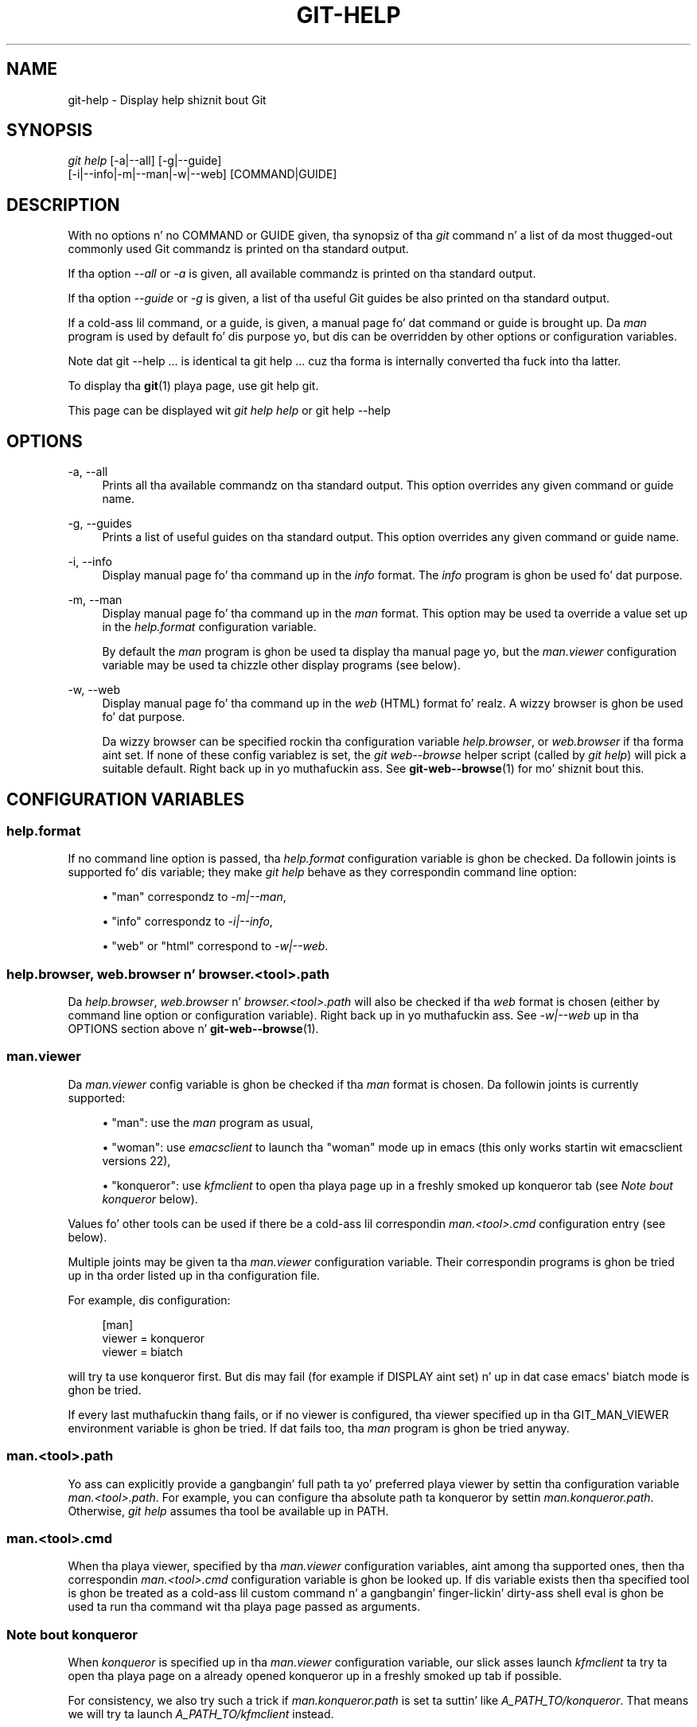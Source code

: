 '\" t
.\"     Title: git-help
.\"    Author: [FIXME: author] [see http://docbook.sf.net/el/author]
.\" Generator: DocBook XSL Stylesheets v1.78.1 <http://docbook.sf.net/>
.\"      Date: 10/25/2014
.\"    Manual: Git Manual
.\"    Source: Git 1.9.3
.\"  Language: Gangsta
.\"
.TH "GIT\-HELP" "1" "10/25/2014" "Git 1\&.9\&.3" "Git Manual"
.\" -----------------------------------------------------------------
.\" * Define some portabilitizzle stuff
.\" -----------------------------------------------------------------
.\" ~~~~~~~~~~~~~~~~~~~~~~~~~~~~~~~~~~~~~~~~~~~~~~~~~~~~~~~~~~~~~~~~~
.\" http://bugs.debian.org/507673
.\" http://lists.gnu.org/archive/html/groff/2009-02/msg00013.html
.\" ~~~~~~~~~~~~~~~~~~~~~~~~~~~~~~~~~~~~~~~~~~~~~~~~~~~~~~~~~~~~~~~~~
.ie \n(.g .ds Aq \(aq
.el       .ds Aq '
.\" -----------------------------------------------------------------
.\" * set default formatting
.\" -----------------------------------------------------------------
.\" disable hyphenation
.nh
.\" disable justification (adjust text ta left margin only)
.ad l
.\" -----------------------------------------------------------------
.\" * MAIN CONTENT STARTS HERE *
.\" -----------------------------------------------------------------
.SH "NAME"
git-help \- Display help shiznit bout Git
.SH "SYNOPSIS"
.sp
.nf
\fIgit help\fR [\-a|\-\-all] [\-g|\-\-guide]
           [\-i|\-\-info|\-m|\-\-man|\-w|\-\-web] [COMMAND|GUIDE]
.fi
.sp
.SH "DESCRIPTION"
.sp
With no options n' no COMMAND or GUIDE given, tha synopsiz of tha \fIgit\fR command n' a list of da most thugged-out commonly used Git commandz is printed on tha standard output\&.
.sp
If tha option \fI\-\-all\fR or \fI\-a\fR is given, all available commandz is printed on tha standard output\&.
.sp
If tha option \fI\-\-guide\fR or \fI\-g\fR is given, a list of tha useful Git guides be also printed on tha standard output\&.
.sp
If a cold-ass lil command, or a guide, is given, a manual page fo' dat command or guide is brought up\&. Da \fIman\fR program is used by default fo' dis purpose yo, but dis can be overridden by other options or configuration variables\&.
.sp
Note dat git \-\-help \&.\&.\&. is identical ta git help \&.\&.\&. cuz tha forma is internally converted tha fuck into tha latter\&.
.sp
To display tha \fBgit\fR(1) playa page, use git help git\&.
.sp
This page can be displayed wit \fIgit help help\fR or git help \-\-help
.SH "OPTIONS"
.PP
\-a, \-\-all
.RS 4
Prints all tha available commandz on tha standard output\&. This option overrides any given command or guide name\&.
.RE
.PP
\-g, \-\-guides
.RS 4
Prints a list of useful guides on tha standard output\&. This option overrides any given command or guide name\&.
.RE
.PP
\-i, \-\-info
.RS 4
Display manual page fo' tha command up in the
\fIinfo\fR
format\&. The
\fIinfo\fR
program is ghon be used fo' dat purpose\&.
.RE
.PP
\-m, \-\-man
.RS 4
Display manual page fo' tha command up in the
\fIman\fR
format\&. This option may be used ta override a value set up in the
\fIhelp\&.format\fR
configuration variable\&.
.sp
By default the
\fIman\fR
program is ghon be used ta display tha manual page yo, but the
\fIman\&.viewer\fR
configuration variable may be used ta chizzle other display programs (see below)\&.
.RE
.PP
\-w, \-\-web
.RS 4
Display manual page fo' tha command up in the
\fIweb\fR
(HTML) format\& fo' realz. A wizzy browser is ghon be used fo' dat purpose\&.
.sp
Da wizzy browser can be specified rockin tha configuration variable
\fIhelp\&.browser\fR, or
\fIweb\&.browser\fR
if tha forma aint set\&. If none of these config variablez is set, the
\fIgit web\-\-browse\fR
helper script (called by
\fIgit help\fR) will pick a suitable default\&. Right back up in yo muthafuckin ass. See
\fBgit-web--browse\fR(1)
for mo' shiznit bout this\&.
.RE
.SH "CONFIGURATION VARIABLES"
.SS "help\&.format"
.sp
If no command line option is passed, tha \fIhelp\&.format\fR configuration variable is ghon be checked\&. Da followin joints is supported fo' dis variable; they make \fIgit help\fR behave as they correspondin command line option:
.sp
.RS 4
.ie n \{\
\h'-04'\(bu\h'+03'\c
.\}
.el \{\
.sp -1
.IP \(bu 2.3
.\}
"man" correspondz to
\fI\-m|\-\-man\fR,
.RE
.sp
.RS 4
.ie n \{\
\h'-04'\(bu\h'+03'\c
.\}
.el \{\
.sp -1
.IP \(bu 2.3
.\}
"info" correspondz to
\fI\-i|\-\-info\fR,
.RE
.sp
.RS 4
.ie n \{\
\h'-04'\(bu\h'+03'\c
.\}
.el \{\
.sp -1
.IP \(bu 2.3
.\}
"web" or "html" correspond to
\fI\-w|\-\-web\fR\&.
.RE
.SS "help\&.browser, web\&.browser n' browser\&.<tool>\&.path"
.sp
Da \fIhelp\&.browser\fR, \fIweb\&.browser\fR n' \fIbrowser\&.<tool>\&.path\fR will also be checked if tha \fIweb\fR format is chosen (either by command line option or configuration variable)\&. Right back up in yo muthafuckin ass. See \fI\-w|\-\-web\fR up in tha OPTIONS section above n' \fBgit-web--browse\fR(1)\&.
.SS "man\&.viewer"
.sp
Da \fIman\&.viewer\fR config variable is ghon be checked if tha \fIman\fR format is chosen\&. Da followin joints is currently supported:
.sp
.RS 4
.ie n \{\
\h'-04'\(bu\h'+03'\c
.\}
.el \{\
.sp -1
.IP \(bu 2.3
.\}
"man": use the
\fIman\fR
program as usual,
.RE
.sp
.RS 4
.ie n \{\
\h'-04'\(bu\h'+03'\c
.\}
.el \{\
.sp -1
.IP \(bu 2.3
.\}
"woman": use
\fIemacsclient\fR
to launch tha "woman" mode up in emacs (this only works startin wit emacsclient versions 22),
.RE
.sp
.RS 4
.ie n \{\
\h'-04'\(bu\h'+03'\c
.\}
.el \{\
.sp -1
.IP \(bu 2.3
.\}
"konqueror": use
\fIkfmclient\fR
to open tha playa page up in a freshly smoked up konqueror tab (see
\fINote bout konqueror\fR
below)\&.
.RE
.sp
Values fo' other tools can be used if there be a cold-ass lil correspondin \fIman\&.<tool>\&.cmd\fR configuration entry (see below)\&.
.sp
Multiple joints may be given ta tha \fIman\&.viewer\fR configuration variable\&. Their correspondin programs is ghon be tried up in tha order listed up in tha configuration file\&.
.sp
For example, dis configuration:
.sp
.if n \{\
.RS 4
.\}
.nf
        [man]
                viewer = konqueror
                viewer = biatch
.fi
.if n \{\
.RE
.\}
.sp
.sp
will try ta use konqueror first\&. But dis may fail (for example if DISPLAY aint set) n' up in dat case emacs\(aq biatch mode is ghon be tried\&.
.sp
If every last muthafuckin thang fails, or if no viewer is configured, tha viewer specified up in tha GIT_MAN_VIEWER environment variable is ghon be tried\&. If dat fails too, tha \fIman\fR program is ghon be tried anyway\&.
.SS "man\&.<tool>\&.path"
.sp
Yo ass can explicitly provide a gangbangin' full path ta yo' preferred playa viewer by settin tha configuration variable \fIman\&.<tool>\&.path\fR\&. For example, you can configure tha absolute path ta konqueror by settin \fIman\&.konqueror\&.path\fR\&. Otherwise, \fIgit help\fR assumes tha tool be available up in PATH\&.
.SS "man\&.<tool>\&.cmd"
.sp
When tha playa viewer, specified by tha \fIman\&.viewer\fR configuration variables, aint among tha supported ones, then tha correspondin \fIman\&.<tool>\&.cmd\fR configuration variable is ghon be looked up\&. If dis variable exists then tha specified tool is ghon be treated as a cold-ass lil custom command n' a gangbangin' finger-lickin' dirty-ass shell eval is ghon be used ta run tha command wit tha playa page passed as arguments\&.
.SS "Note bout konqueror"
.sp
When \fIkonqueror\fR is specified up in tha \fIman\&.viewer\fR configuration variable, our slick asses launch \fIkfmclient\fR ta try ta open tha playa page on a already opened konqueror up in a freshly smoked up tab if possible\&.
.sp
For consistency, we also try such a trick if \fIman\&.konqueror\&.path\fR is set ta suttin' like \fIA_PATH_TO/konqueror\fR\&. That means we will try ta launch \fIA_PATH_TO/kfmclient\fR instead\&.
.sp
If you straight-up wanna use \fIkonqueror\fR, then you can use suttin' like tha following:
.sp
.if n \{\
.RS 4
.\}
.nf
        [man]
                viewer = konq

        [man "konq"]
                cmd = A_PATH_TO/konqueror
.fi
.if n \{\
.RE
.\}
.sp
.SS "Note bout git config \-\-global"
.sp
Note dat all these configuration variablez should probably be set rockin tha \fI\-\-global\fR flag, fo' example like this:
.sp
.if n \{\
.RS 4
.\}
.nf
$ git config \-\-global help\&.format web
$ git config \-\-global web\&.browser firefox
.fi
.if n \{\
.RE
.\}
.sp
.sp
as they is probably mo' user specific than repository specific\&. Right back up in yo muthafuckin ass. See \fBgit-config\fR(1) fo' mo' shiznit bout this\&.
.SH "GIT"
.sp
Part of tha \fBgit\fR(1) suite
